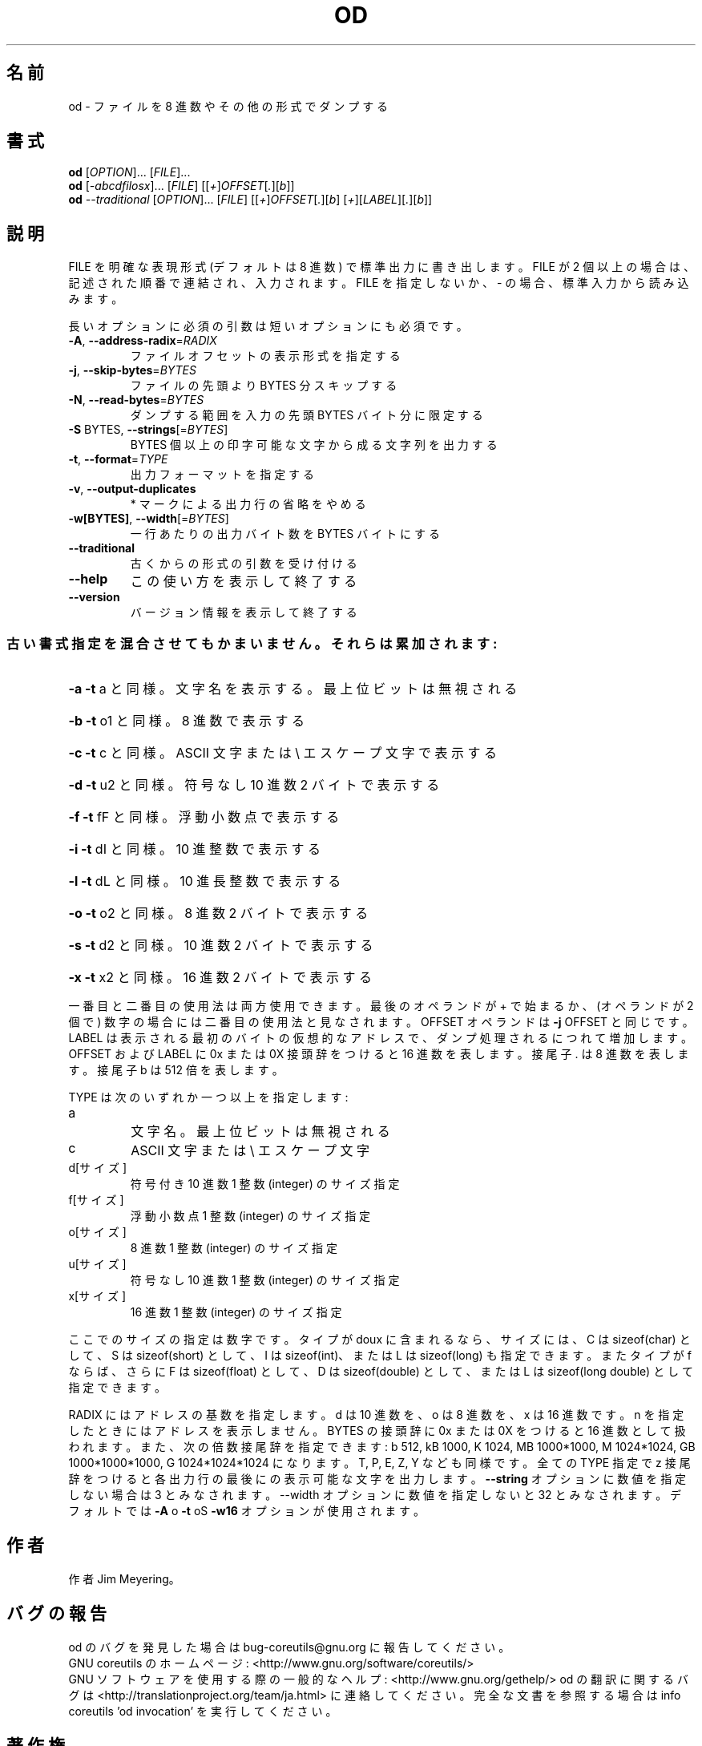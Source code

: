 .\" DO NOT MODIFY THIS FILE!  It was generated by help2man 1.43.3.
.TH OD "1" "2012年10月" "GNU coreutils" "ユーザーコマンド"
.SH 名前
od \- ファイルを 8 進数やその他の形式でダンプする
.SH 書式
.B od
[\fIOPTION\fR]... [\fIFILE\fR]...
.br
.B od
[\fI-abcdfilosx\fR]... [\fIFILE\fR] [[\fI+\fR]\fIOFFSET\fR[\fI.\fR][\fIb\fR]]
.br
.B od
\fI--traditional \fR[\fIOPTION\fR]... [\fIFILE\fR] [[\fI+\fR]\fIOFFSET\fR[\fI.\fR][\fIb\fR] [\fI+\fR][\fILABEL\fR][\fI.\fR][\fIb\fR]]
.SH 説明
.\" Add any additional description here
.PP
FILE を明確な表現形式 (デフォルトは 8 進数) で標準出力に書き出します。
FILE が 2 個以上の場合は、記述された順番で連結され、入力されます。
FILE を指定しないか、 \- の場合、標準入力から読み込みます。
.PP
長いオプションに必須の引数は短いオプションにも必須です。
.TP
\fB\-A\fR, \fB\-\-address\-radix\fR=\fIRADIX\fR
ファイルオフセットの表示形式を指定する
.TP
\fB\-j\fR, \fB\-\-skip\-bytes\fR=\fIBYTES\fR
ファイルの先頭より BYTES 分スキップする
.TP
\fB\-N\fR, \fB\-\-read\-bytes\fR=\fIBYTES\fR
ダンプする範囲を入力の先頭 BYTES バイト分に限定する
.TP
\fB\-S\fR BYTES, \fB\-\-strings\fR[=\fIBYTES\fR]
BYTES 個以上の印字可能な文字から成る文字列を出力する
.TP
\fB\-t\fR, \fB\-\-format\fR=\fITYPE\fR
出力フォーマットを指定する
.TP
\fB\-v\fR, \fB\-\-output\-duplicates\fR
* マークによる出力行の省略をやめる
.TP
\fB\-w[BYTES]\fR, \fB\-\-width\fR[=\fIBYTES\fR]
一行あたりの出力バイト数を BYTES バイトにする
.TP
\fB\-\-traditional\fR
古くからの形式の引数を受け付ける
.TP
\fB\-\-help\fR
この使い方を表示して終了する
.TP
\fB\-\-version\fR
バージョン情報を表示して終了する
.SS "古い書式指定を混合させてもかまいません。それらは累加されます:"
.HP
\fB\-a\fR   \fB\-t\fR a と同様。文字名を表示する。最上位ビットは無視される
.HP
\fB\-b\fR   \fB\-t\fR o1 と同様。 8 進数で表示する
.HP
\fB\-c\fR   \fB\-t\fR c と同様。 ASCII 文字または \e エスケープ文字で表示する
.HP
\fB\-d\fR   \fB\-t\fR u2 と同様。符号なし 10 進数 2 バイトで表示する
.HP
\fB\-f\fR   \fB\-t\fR fF と同様。浮動小数点で表示する
.HP
\fB\-i\fR   \fB\-t\fR dI と同様。 10 進整数で表示する
.HP
\fB\-l\fR   \fB\-t\fR dL と同様。 10 進長整数で表示する
.HP
\fB\-o\fR   \fB\-t\fR o2 と同様。 8 進数 2 バイトで表示する
.HP
\fB\-s\fR   \fB\-t\fR d2 と同様。 10 進数 2 バイトで表示する
.HP
\fB\-x\fR   \fB\-t\fR x2 と同様。 16 進数 2 バイトで表示する
.PP
一番目と二番目の使用法は両方使用できます。最後のオペランドが + で始まるか、
(オペランドが 2 個で) 数字の場合には二番目の使用法と見なされます。
OFFSET オペランドは \fB\-j\fR OFFSET と同じです。LABEL は表示される最初のバイトの
仮想的なアドレスで、ダンプ処理されるにつれて増加します。
OFFSET および LABEL に 0x または 0X 接頭辞をつけると 16 進数を表します。
接尾子 . は 8 進数を表します。接尾子 b は 512 倍を表します。
.PP
TYPE は次のいずれか一つ以上を指定します:
.TP
a
文字名。最上位ビットは無視される
.TP
c
ASCII 文字または \e エスケープ文字
.TP
d[サイズ]
符号付き 10 進数  1 整数 (integer) のサイズ指定
.TP
f[サイズ]
浮動小数点        1 整数 (integer) のサイズ指定
.TP
o[サイズ]
8 進数            1 整数 (integer) のサイズ指定
.TP
u[サイズ]
符号なし 10 進数  1 整数 (integer) のサイズ指定
.TP
x[サイズ]
16 進数           1 整数 (integer) のサイズ指定
.PP
ここでのサイズの指定は数字です。タイプが doux に含まれるなら、サイズには、
C は sizeof(char) として、 S は sizeof(short) として、 I は sizeof(int)、
または L は sizeof(long) も指定できます。またタイプが f ならば、さらに
F は sizeof(float) として、 D は sizeof(double) として、または
L は sizeof(long double) として指定できます。
.PP
RADIX にはアドレスの基数を指定します。d は 10 進数を、 o は 8 進数を、x は 16 進数です。
n を指定したときにはアドレスを表示しません。
BYTES の接頭辞に 0x または 0X をつけると 16 進数として扱われます。また、次の倍数接尾辞
を指定できます:
b 512, kB 1000, K 1024, MB 1000*1000, M 1024*1024,
GB 1000*1000*1000, G 1024*1024*1024 になります。 T, P, E, Z, Y なども同様です。
全ての TYPE 指定で z 接尾辞をつけると各出力行の最後にの表示可能な文字を出力します。
\fB\-\-string\fR オプションに数値を指定しない場合は 3 とみなされます。\-\-width オプションに
数値を指定しないと 32 とみなされます。デフォルトでは \fB\-A\fR o \fB\-t\fR oS \fB\-w16\fR オプションが
使用されます。
.SH 作者
作者 Jim Meyering。
.SH バグの報告
od のバグを発見した場合は bug\-coreutils@gnu.org に報告してください。
.br
GNU coreutils のホームページ: <http://www.gnu.org/software/coreutils/>
.br
GNU ソフトウェアを使用する際の一般的なヘルプ: <http://www.gnu.org/gethelp/>
od の翻訳に関するバグは <http://translationproject.org/team/ja.html> に連絡してください。
完全な文書を参照する場合は info coreutils 'od invocation' を実行してください。
.SH 著作権
Copyright \(co 2012 Free Software Foundation, Inc.
ライセンス GPLv3+: GNU GPL version 3 or later <http://gnu.org/licenses/gpl.html>.
.br
This is free software: you are free to change and redistribute it.
There is NO WARRANTY, to the extent permitted by law.
.SH 関連項目
.B od
の完全なマニュアルは Texinfo マニュアルとして整備されている。もし、
.B info
および
.B od
のプログラムが正しくインストールされているならば、コマンド
.IP
.B info od
.PP
を使用すると完全なマニュアルを読むことができるはずだ。
